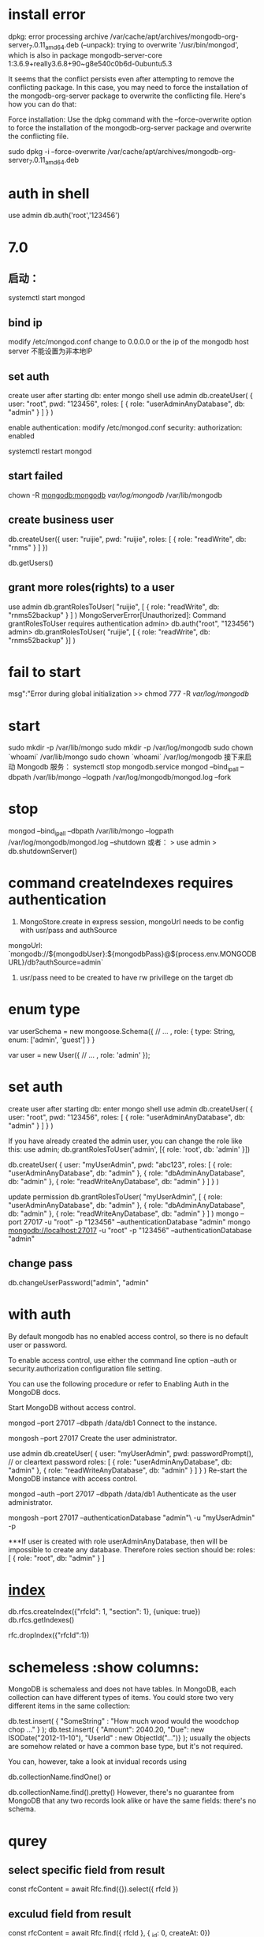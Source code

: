 * install error
dpkg: error processing archive /var/cache/apt/archives/mongodb-org-server_7.0.11_amd64.deb (--unpack):
trying to overwrite '/usr/bin/mongod', which is also in package mongodb-server-core 1:3.6.9+really3.6.8+90~g8e540c0b6d-0ubuntu5.3

It seems that the conflict persists even after attempting to remove the conflicting package. In this case, you may need to force the installation of the mongodb-org-server package to overwrite the conflicting file. Here's how you can do that:

Force installation:
Use the dpkg command with the --force-overwrite option to force the installation of the mongodb-org-server package and overwrite the conflicting file.

sudo dpkg -i --force-overwrite /var/cache/apt/archives/mongodb-org-server_7.0.11_amd64.deb
* auth in shell
use admin
db.auth('root','123456')

* 7.0
** 启动：
systemctl start mongod
** bind ip
modify /etc/mongod.conf
change to 0.0.0.0 or the ip of the mongodb host server
不能设置为非本地IP
** set auth
create user after starting db:
enter mongo shell
use admin
db.createUser(
{
user: "root",
pwd: "123456",
roles: [ { role: "userAdminAnyDatabase", db: "admin" } ]
}
)

enable authentication:
modify /etc/mongod.conf
security:
  authorization: enabled


systemctl restart mongod
** start failed
chown -R mongodb:mongodb /var/log/mongodb/ /var/lib/mongodb

** create business user
db.createUser({
    user: "ruijie",
    pwd: "ruijie",
    roles: [
        { role: "readWrite", db: "rnms" }
    ]
})

db.getUsers()

** grant more roles(rights) to a user
use admin
db.grantRolesToUser(
"ruijie",
[
{ role: "readWrite", db: "rnms52backup" }
]
)
MongoServerError[Unauthorized]: Command grantRolesToUser requires authentication
admin> db.auth("root", "123456")
admin> db.grantRolesToUser( "ruijie", [ { role: "readWrite", db: "rnms52backup" }] )

* fail to start
msg":"Error during global initialization
>> chmod 777 -R /var/log/mongodb/
* start
sudo mkdir -p /var/lib/mongo
sudo mkdir -p /var/log/mongodb
sudo chown `whoami` /var/lib/mongo
sudo chown `whoami` /var/log/mongodb
接下来启动 Mongodb 服务：
systemctl stop mongodb.service
mongod --bind_ip_all --dbpath /var/lib/mongo --logpath /var/log/mongodb/mongod.log --fork

* stop
mongod --bind_ip_all --dbpath /var/lib/mongo --logpath /var/log/mongodb/mongod.log --shutdown
或者：
> use admin
> db.shutdownServer()
* command createIndexes requires authentication
1. MongoStore.create in express session, mongoUrl needs to be config with usr/pass and authSource
mongoUrl: `mongodb://${mongodbUser}:${mongodbPass}@${process.env.MONGODBURL}/db?authSource=admin`
2. usr/pass need to be created to have rw privillege on the target db
* enum type
var userSchema = new mongoose.Schema({
  // ...
  , role: { type: String, enum: ['admin', 'guest'] }
}

var user = new User({
 // ...
 , role: 'admin'
});

* set auth
create user after starting db:
enter mongo shell
use admin
db.createUser(
  {
    user: "root",
    pwd: "123456",
    roles: [ { role: "userAdminAnyDatabase", db: "admin" } ]
  }
)

If you have already created the admin user, you can change the role like this:
use admin;
db.grantRolesToUser('admin', [{ role: 'root', db: 'admin' }])

db.createUser(
  {
    user: "myUserAdmin",
    pwd: "abc123",
    roles: [ { role: "userAdminAnyDatabase", db: "admin" },
             { role: "dbAdminAnyDatabase", db: "admin" },
             { role: "readWriteAnyDatabase", db: "admin" } ]
  }
)

update permission
db.grantRolesToUser(
   "myUserAdmin",
   [ { role: "userAdminAnyDatabase", db: "admin" },
     { role: "dbAdminAnyDatabase", db: "admin" },
     { role: "readWriteAnyDatabase", db: "admin" } ]
)
mongo --port 27017 -u "root" -p "123456"  --authenticationDatabase "admin"
mongo mongodb://localhost:27017 -u "root" -p "123456"  --authenticationDatabase "admin"
** change pass
db.changeUserPassword("admin", "admin"
* with auth
By default mongodb has no enabled access control, so there is no default user or password.

To enable access control, use either the command line option --auth or security.authorization configuration file setting.

You can use the following procedure or refer to Enabling Auth in the MongoDB docs.

Start MongoDB without access control.

 mongod --port 27017 --dbpath /data/db1
Connect to the instance.

 mongosh --port 27017
Create the user administrator.

 use admin
 db.createUser(
   {
     user: "myUserAdmin",
     pwd: passwordPrompt(), // or cleartext password
     roles: [
       { role: "userAdminAnyDatabase", db: "admin" },
       { role: "readWriteAnyDatabase", db: "admin" }
     ]
   }
 )
Re-start the MongoDB instance with access control.

 mongod --auth --port 27017 --dbpath /data/db1
Authenticate as the user administrator.

 mongosh --port 27017 --authenticationDatabase "admin"\
     -u "myUserAdmin" -p

***If user is created with role userAdminAnyDatabase, then will be impossible to create any database. Therefore roles section should be: roles: [ { role: "root", db: "admin" } ]

* [[https://www.mongodb.com/docs/manual/indexes/][index]]
# compound index
db.rfcs.createIndex({"rfcId": 1, "section": 1}, {unique: true})
db.rfcs.getIndexes()

rfc.dropIndex({"rfcId":1})

* schemeless :show columns:
MongoDB is schemaless and does not have tables. In MongoDB, each collection can have different types of items. You could store two very different items in the same collection:

db.test.insert( { "SomeString" : "How much wood would the woodchop chop ..." } );
db.test.insert( { "Amount": 2040.20, "Due": new ISODate("2012-11-10"), "UserId" : new ObjectId("...")} );
usually the objects are somehow related or have a common base type, but it's not required.

You can, however, take a look at invidual records using

db.collectionName.findOne()
or

db.collectionName.find().pretty()
However, there's no guarantee from MongoDB that any two records look alike or have the same fields: there's no schema.

* qurey
** select specific field from result
const rfcContent = await Rfc.find({}).select({ rfcId })

** exculud field from result
const rfcContent = await Rfc.find({ rfcId }, { _id: 0, createAt: 0})

It does not allow the mixing of inclusions and exclusion when returning a result
// error
const rfcContent = await Rfc.find({ rfcId }, { rfcId: 1, _id: 0, createAt: 0})

* delete
> rfc.deleteOne({rfcId:3630})
{ "acknowledged" : true, "deletedCount" : 0 }
no success because type unmatched
> rfc.deleteOne({rfcId:"3630"})
{ "acknowledged" : true, "deletedCount" : 1 }

* update column
rfcs.updateMany({}, { $rename: { "enContent":"cnContent"} })

* remove column
rfc.updateMany({}, {$unset: {translationText: ""}}, {multi:true})
rfc.updateMany({}, {$unset: {spec: ""}}, {multi:true})

* rename column
db.your_collection.updateMany({}, { $rename: { 'oldField': 'newField' } })

* add column: removed, default as true
To add a new boolean column named removed with a default value of true to an existing MongoDB collection
db.getCollection("featurelv1").updateMany({}, { $set: { removed: false } })

* update
update if exists otherwise create one
tran.findOneAndUpdate({rfcId:"1", sectionName: "1", contentId: "1" },{$set: {rfcId:"1", sectionName: "1", contentId: "2", finishTrans:true}}, {upsert:true})

* find
db.collection.find({ field: { $ne: value } });
